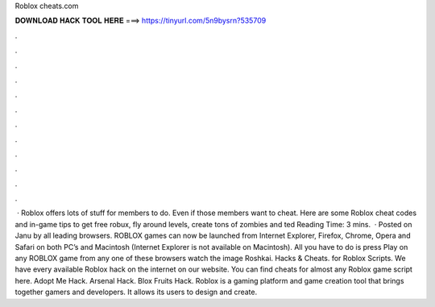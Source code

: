Roblox cheats.com

𝐃𝐎𝐖𝐍𝐋𝐎𝐀𝐃 𝐇𝐀𝐂𝐊 𝐓𝐎𝐎𝐋 𝐇𝐄𝐑𝐄 ===> https://tinyurl.com/5n9bysrn?535709

.

.

.

.

.

.

.

.

.

.

.

.

 · Roblox offers lots of stuff for members to do. Even if those members want to cheat. Here are some Roblox cheat codes and in-game tips to get free robux, fly around levels, create tons of zombies and ted Reading Time: 3 mins.  · Posted on Janu by  all leading browsers. ROBLOX games can now be launched from Internet Explorer, Firefox, Chrome, Opera and Safari on both PC’s and Macintosh (Internet Explorer is not available on Macintosh). All you have to do is press Play on any ROBLOX game from any one of these browsers watch the image Roshkai. Hacks & Cheats. for Roblox Scripts. We have every available Roblox hack on the internet on our website. You can find cheats for almost any Roblox game script here. Adopt Me Hack. Arsenal Hack. Blox Fruits Hack. Roblox is a gaming platform and game creation tool that brings together gamers and developers. It allows its users to design and create.